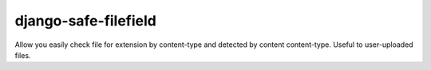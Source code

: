 django-safe-filefield
=====================
.. image:: https://img.shields.io/badge/code%20style-pep8-orange.svg
    :alt: pep8
   :target: https://www.python.org/dev/peps/pep-0008/
.. image:: https://img.shields.io/badge/License-MIT-yellow.svg
    :alt: MIT
   :target: https://opensource.org/licenses/MIT

Allow you easily check file for extension by content-type and detected by content content-type.
Useful to user-uploaded files.

